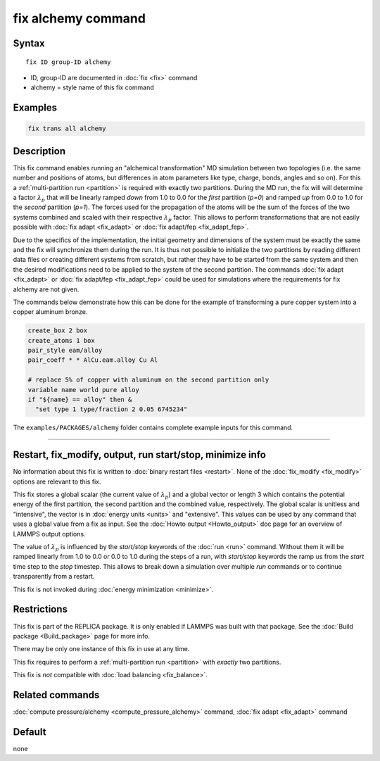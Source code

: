 .. index:: fix alchemy

fix alchemy command
===================

Syntax
""""""

.. parsed-literal::

   fix ID group-ID alchemy

* ID, group-ID are documented in :doc:`fix <fix>` command
* alchemy = style name of this fix command

Examples
""""""""

.. code-block:: LAMMPS

   fix trans all alchemy

Description
"""""""""""

.. versionadded:: TBD

This fix command enables running an "alchemical transformation" MD
simulation between two topologies (i.e. the same number and positions of
atoms, but differences in atom parameters like type, charge, bonds,
angles and so on).  For this a :ref:`multi-partition run <partition>` is
required with exactly two partitions.  During the MD run, the fix will
will determine a factor :math:`\lambda_p` that will be linearly ramped
*down* from 1.0 to 0.0 for the *first* partition (*p=0*) and ramped *up*
from 0.0 to 1.0 for the *second* partition (*p=1*).  The forces used for
the propagation of the atoms will be the sum of the forces of the two
systems combined and scaled with their respective :math:`\lambda_p`
factor.  This allows to perform transformations that are not easily
possible with :doc:`fix adapt <fix_adapt>` or :doc:`fix adapt/fep
<fix_adapt_fep>`.

Due to the specifics of the implementation, the initial geometry and
dimensions of the system must be exactly the same and the fix will
synchronize them during the run.  It is thus not possible to initialize
the two partitions by reading different data files or creating different
systems from scratch, but rather they have to be started from the same
system and then the desired modifications need to be applied to the
system of the second partition.  The commands :doc:`fix adapt <fix_adapt>`
or :doc:`fix adapt/fep <fix_adapt_fep>` could be used for simulations
where the requirements for fix alchemy are not given.

The commands below demonstrate how this can be done for the example of
transforming a pure copper system into a copper aluminum bronze.

.. code-block:: LAMMPS

   create_box 2 box
   create_atoms 1 box
   pair_style eam/alloy
   pair_coeff * * AlCu.eam.alloy Cu Al

   # replace 5% of copper with aluminum on the second partition only
   variable name world pure alloy
   if "${name} == alloy" then &
     "set type 1 type/fraction 2 0.05 6745234"

The ``examples/PACKAGES/alchemy`` folder contains complete example
inputs for this command.

----------

Restart, fix_modify, output, run start/stop, minimize info
"""""""""""""""""""""""""""""""""""""""""""""""""""""""""""

No information about this fix is written to :doc:`binary restart files <restart>`.
None of the :doc:`fix_modify <fix_modify>` options are relevant to this fix.

This fix stores a global scalar (the current value of :math:`\lambda_p`)
and a global vector or length 3 which contains the potential energy of
the first partition, the second partition and the combined value,
respectively. The global scalar is unitless and "intensive", the vector
is in :doc:`energy units <units>` and "extensive".  This values can be
used by any command that uses a global value from a fix as input.  See
the :doc:`Howto output <Howto_output>` doc page for an overview of
LAMMPS output options.

The value of :math:`\lambda_p` is influenced by the *start/stop* keywords
of the :doc:`run <run>` command.  Without them it will be ramped
linearly from 1.0 to 0.0 or 0.0 to 1.0 during the steps of a run, with
*start/stop* keywords the ramp us from the *start* time step to the
*stop* timestep. This allows to break down a simulation over multiple
*run* commands or to continue transparently from a restart.

This fix is not invoked during :doc:`energy minimization <minimize>`.

Restrictions
""""""""""""

This fix is part of the REPLICA package.  It is only enabled if LAMMPS
was built with that package.  See the :doc:`Build package
<Build_package>` page for more info.

There may be only one instance of this fix in use at any time.

This fix requires to perform a :ref:`multi-partition run <partition>`
with *exactly* two partitions.

This fix is *not* compatible with :doc:`load balancing <fix_balance>`.

Related commands
""""""""""""""""

:doc:`compute pressure/alchemy <compute_pressure_alchemy>` command,
:doc:`fix adapt <fix_adapt>` command

Default
"""""""

none
